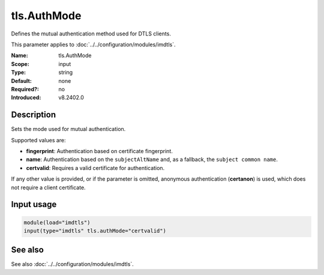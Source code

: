 .. _param-imdtls-tls-authmode:
.. _imdtls.parameter.input.tls-authmode:

tls.AuthMode
============

.. index::
   single: imdtls; tls.AuthMode
   single: tls.AuthMode

.. summary-start


Defines the mutual authentication method used for DTLS clients.

.. summary-end

This parameter applies to :doc:`../../configuration/modules/imdtls`.

:Name: tls.AuthMode
:Scope: input
:Type: string
:Default: none
:Required?: no
:Introduced: v8.2402.0

Description
-----------
Sets the mode used for mutual authentication.

Supported values are:

* **fingerprint**: Authentication based on certificate fingerprint.
* **name**: Authentication based on the ``subjectAltName`` and, as a fallback,
  the ``subject common name``.
* **certvalid**: Requires a valid certificate for authentication.

If any other value is provided, or if the parameter is omitted, anonymous
authentication (**certanon**) is used, which does not require a client
certificate.

Input usage
-----------
.. _param-imdtls-input-tls-authmode:
.. _imdtls.parameter.input.tls-authmode-usage:

.. code-block:: rsyslog

   module(load="imdtls")
   input(type="imdtls" tls.authMode="certvalid")

See also
--------
See also :doc:`../../configuration/modules/imdtls`.
